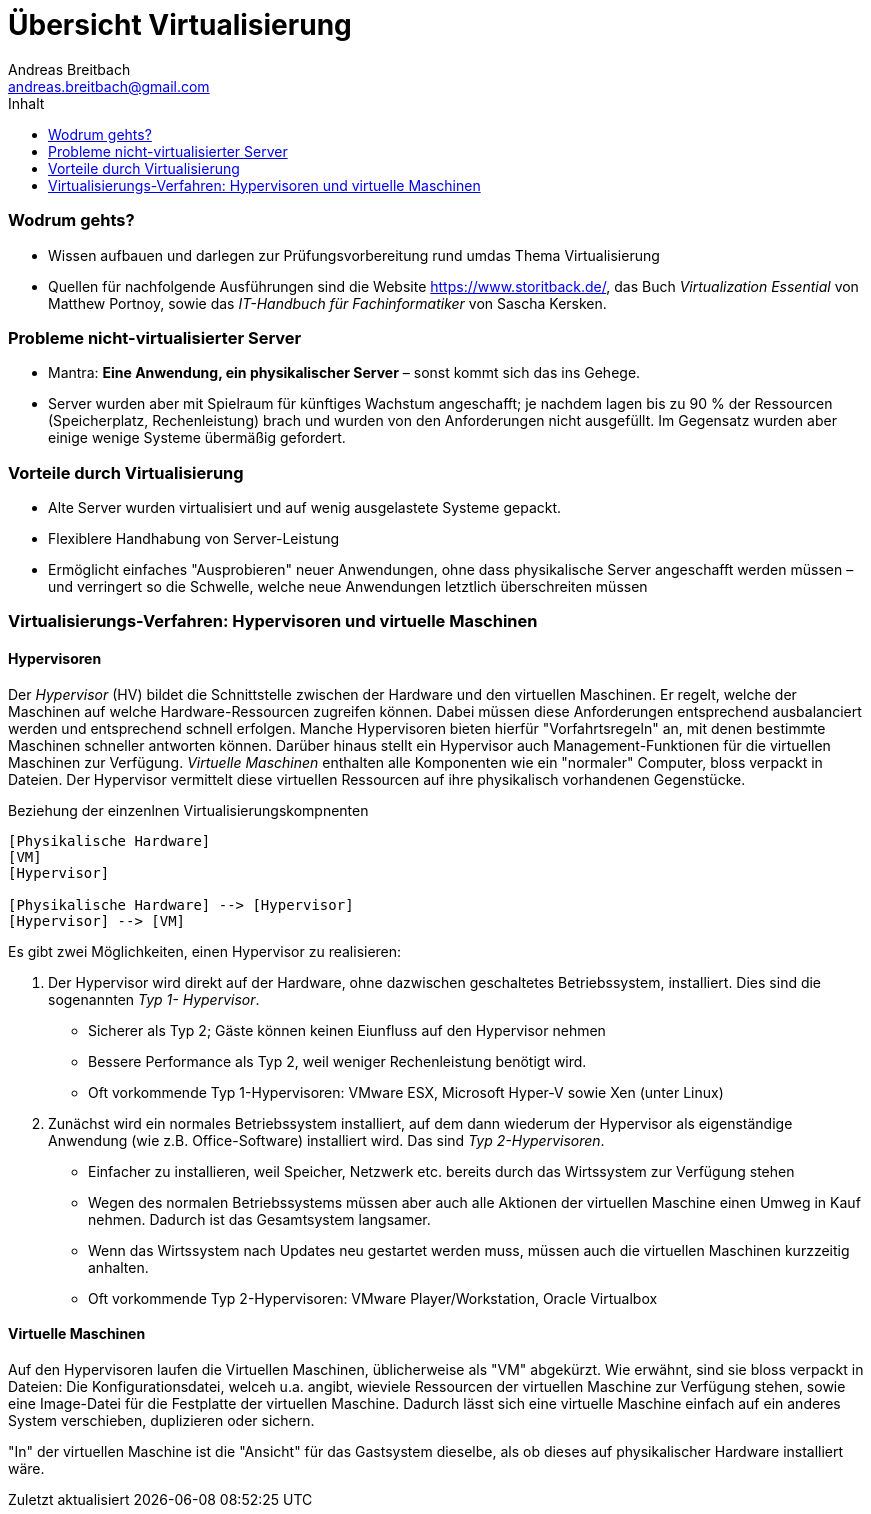 

= Übersicht Virtualisierung
Andreas Breitbach <andreas.breitbach@gmail.com>
:toc:
:imagesdir: img/:
:lang: de
ifeval::["{lang}" == "de"]
:appendix-caption: Anhang
:caution-caption: Achtung
:example-caption: Beispiel
:figure-caption: Abbildung
:important-caption: Wichtig
:last-update-label: Zuletzt aktualisiert
//:listing-caption: Listing
:manname-title: BEZEICHNUNG
:note-caption: Anmerkung
//:preface-title: Vorwort
:table-caption: Tabelle
:tip-caption: Hinweis
:toc-title: Inhalt
:untitled-label: Ohne Titel
:version-label: Version
:warning-caption: Warnung
endif::[]

=== Wodrum gehts?
* Wissen aufbauen und darlegen zur Prüfungsvorbereitung rund umdas Thema Virtualisierung
* Quellen für nachfolgende Ausführungen sind die Website https://www.storitback.de/, das Buch _Virtualization Essential_ von Matthew Portnoy, sowie das _IT-Handbuch für Fachinformatiker_ von Sascha Kersken.

=== Probleme nicht-virtualisierter Server
* Mantra: *Eine Anwendung, ein physikalischer Server* – sonst kommt sich das ins Gehege.
* Server wurden aber mit Spielraum für künftiges Wachstum angeschafft; je nachdem lagen bis zu 90 % der Ressourcen (Speicherplatz, Rechenleistung) brach und wurden von den Anforderungen nicht ausgefüllt. Im Gegensatz wurden aber einige wenige Systeme übermäßig gefordert.

=== Vorteile durch Virtualisierung
* Alte Server wurden virtualisiert und auf wenig ausgelastete Systeme gepackt.
* Flexiblere Handhabung von Server-Leistung
* Ermöglicht einfaches "Ausprobieren" neuer Anwendungen, ohne dass physikalische Server angeschafft werden müssen – und verringert so die Schwelle, welche neue Anwendungen letztlich überschreiten müssen

=== Virtualisierungs-Verfahren: Hypervisoren und virtuelle Maschinen
==== Hypervisoren
Der _Hypervisor_ (HV) bildet die Schnittstelle zwischen der Hardware und den virtuellen Maschinen. Er regelt, welche der Maschinen auf welche Hardware-Ressourcen zugreifen können. Dabei müssen diese Anforderungen entsprechend ausbalanciert werden und entsprechend schnell erfolgen. Manche Hypervisoren bieten hierfür "Vorfahrtsregeln" an, mit denen bestimmte Maschinen schneller antworten können. Darüber hinaus stellt ein Hypervisor auch Management-Funktionen für die virtuellen Maschinen zur Verfügung. _Virtuelle Maschinen_ enthalten alle Komponenten wie ein "normaler" Computer, bloss verpackt in Dateien. Der Hypervisor vermittelt diese virtuellen Ressourcen auf ihre physikalisch vorhandenen Gegenstücke.

.Beziehung der einzenlnen Virtualisierungskompnenten
[[virt-komponenten]]
[plantuml, hypervisor+VM, png]
....
[Physikalische Hardware]
[VM]
[Hypervisor]

[Physikalische Hardware] --> [Hypervisor]
[Hypervisor] --> [VM]
....

Es gibt zwei Möglichkeiten, einen Hypervisor zu realisieren:

1. Der Hypervisor wird direkt auf der Hardware, ohne dazwischen geschaltetes Betriebssystem, installiert. Dies sind die sogenannten _Typ 1- Hypervisor_.
* Sicherer als Typ 2; Gäste können keinen Eiunfluss auf den Hypervisor nehmen
* Bessere Performance als Typ 2, weil weniger Rechenleistung benötigt wird.
* Oft vorkommende Typ 1-Hypervisoren: VMware ESX, Microsoft Hyper-V sowie Xen (unter Linux)

2. Zunächst wird ein normales Betriebssystem installiert, auf dem dann wiederum der Hypervisor als eigenständige Anwendung (wie z.B. Office-Software) installiert wird. Das sind _Typ 2-Hypervisoren_.
* Einfacher zu installieren, weil Speicher, Netzwerk etc. bereits durch das Wirtssystem
zur Verfügung stehen
* Wegen des normalen Betriebssystems müssen aber auch alle Aktionen der virtuellen Maschine einen  Umweg in Kauf nehmen. Dadurch ist das Gesamtsystem langsamer.
* Wenn das Wirtssystem nach Updates neu gestartet werden muss, müssen auch die virtuellen Maschinen kurzzeitig anhalten.
* Oft vorkommende Typ 2-Hypervisoren: VMware Player/Workstation, Oracle Virtualbox

==== Virtuelle Maschinen
Auf den Hypervisoren laufen die Virtuellen Maschinen, üblicherweise als "VM" abgekürzt. Wie erwähnt, sind sie bloss verpackt in Dateien: Die Konfigurationsdatei, welceh u.a. angibt, wieviele Ressourcen der virtuellen Maschine zur Verfügung stehen, sowie eine Image-Datei für die Festplatte der virtuellen Maschine. Dadurch lässt sich eine virtuelle Maschine einfach auf ein anderes System verschieben, duplizieren oder sichern.

"In" der virtuellen Maschine ist die "Ansicht" für das Gastsystem dieselbe, als ob dieses auf physikalischer Hardware installiert wäre.
